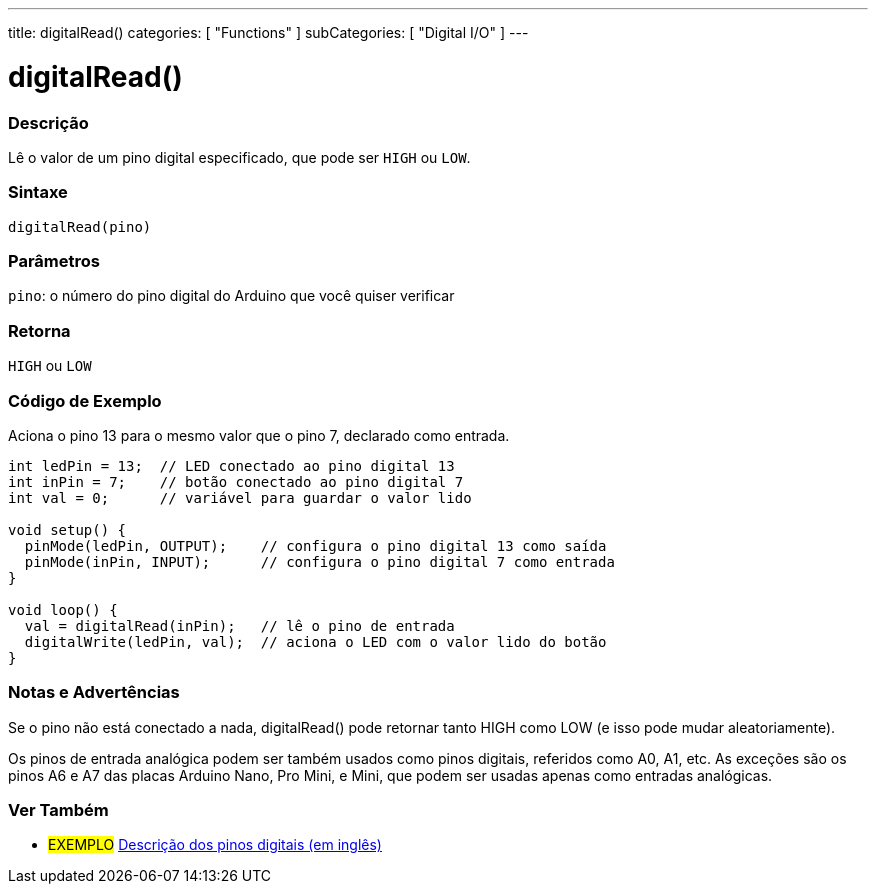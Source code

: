 ---
title: digitalRead()
categories: [ "Functions" ]
subCategories: [ "Digital I/O" ]
---


//
:ext-relative: .html

= digitalRead()


// OVERVIEW SECTION STARTS
[#overview]
--

[float]
=== Descrição
Lê o valor de um pino digital especificado, que pode ser `HIGH` ou `LOW`.
[%hardbreaks]


[float]
=== Sintaxe
`digitalRead(pino)`


[float]
=== Parâmetros
`pino`: o número do pino digital do Arduino que você quiser verificar
[float]
=== Retorna
`HIGH` ou `LOW`

--
// OVERVIEW SECTION ENDS




// HOW TO USE SECTION STARTS
[#howtouse]
--

[float]
=== Código de Exemplo
// Describe what the example code is all about and add relevant code   ►►►►► THIS SECTION IS MANDATORY ◄◄◄◄◄
Aciona o pino 13 para o mesmo valor que o pino 7, declarado como entrada.

[source,arduino]
----
int ledPin = 13;  // LED conectado ao pino digital 13
int inPin = 7;    // botão conectado ao pino digital 7
int val = 0;      // variável para guardar o valor lido

void setup() {
  pinMode(ledPin, OUTPUT);    // configura o pino digital 13 como saída
  pinMode(inPin, INPUT);      // configura o pino digital 7 como entrada
}

void loop() {
  val = digitalRead(inPin);   // lê o pino de entrada
  digitalWrite(ledPin, val);  // aciona o LED com o valor lido do botão
}
----
[%hardbreaks]

[float]
=== Notas e Advertências
Se o pino não está conectado a nada, digitalRead() pode retornar tanto HIGH como LOW (e isso pode mudar aleatoriamente).

Os pinos de entrada analógica podem ser também usados como pinos digitais, referidos como A0, A1, etc. As exceções são os pinos A6 e A7 das placas Arduino Nano, Pro Mini, e Mini, que podem ser usadas apenas como entradas analógicas.

--
// HOW TO USE SECTION ENDS


// SEE ALSO SECTION
[#see_also]
--

[float]
=== Ver Também

[role="example"]
* #EXEMPLO# http://arduino.cc/en/Tutorial/DigitalPins[Descrição dos pinos digitais (em inglês)^]

--
// SEE ALSO SECTION ENDS
